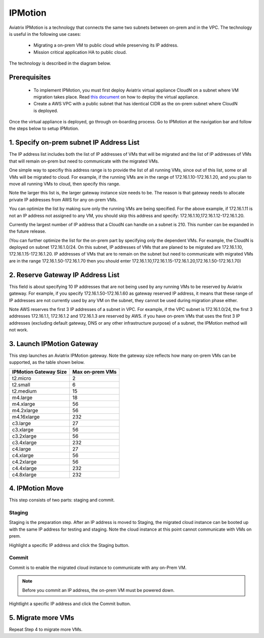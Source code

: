 .. meta::
  :description: IPMotion Ref Design
  :keywords: AWS Migration, DR, Disaster Recovery, aviatrix, Preserving IP address, IPMotion 


=================================
IPMotion
=================================

Aviatrix IPMotion is a technology that connects the same two subnets between on-prem and in the VPC. The technology 
is useful in the following use cases:

  * Migrating a on-prem VM to public cloud while preserving its IP address.
  * Mission critical application HA to public cloud.

The technology is described in the diagram below. 

 |image0|

Prerequisites
--------------

 - To implement IPMotion, you must first deploy Aviatrix virtual appliance CloudN on a subnet where VM migration takes place.  Read `this document <http://docs.aviatrix.com/StartUpGuides/CloudN-Startup-Guide.html>`_ on how to deploy the virtual appliance. 

 - Create a AWS VPC with a public subnet that has identical CIDR as the on-prem subnet where CloudN is deployed. 


Once the virtual appliance is deployed, go through on-boarding process. 
Go to IPMotion at the navigation bar and 
follow the steps below to setup IPMotion.  

1. Specify on-prem subnet IP Address List
-------------------------------------------

The IP address list includes both the list of IP addresses of VMs that will be 
migrated and the list of IP addresses of VMs that will remain on-prem 
but need to communicate with the migrated VMs. 

One simple way to specifiy this address range is to provide the list of 
all running VMs, since out of this list, 
some or all VMs will be migrated to cloud. For example, if the running VMs
are in the range of 172.16.1.10-172.16.1.20, and you plan to move
all running VMs to cloud, then specify this range.  

Note the larger this list is, the larger gateway instance size needs to be. 
The reason is that gateway needs to allocate private IP addresses from AWS
for any on-prem VMs. 

You can optimize the list by making sure only the running VMs are being specified. For the above example, if 172.16.1.11 is not an IP address not assigned to any VM, you should skip this address and specify: 172.16.1.10,172.16.1.12-172.16.1.20. 

Currently the largest number of IP address that a CloudN can handle on a subnet is 210. This number can be expanded in the future release. 

(You can further optimize the list for the on-prem part by specifying only the 
dependent VMs. 
For example, the CloudN is deployed on subnet 172.16.1.0/24. On this subnet, IP addresses of VMs that are planed to be migrated are 
172.16.1.10, 172.16.1.15-172.16.1.20. 
IP addresses of VMs that are to remain on the subnet but need to 
communicate with migrated VMs are in the range 172.16.1.50-172.16.1.70
then you should enter 
172.16.1.10,172.16.1.15-172.16.1.20,172.16.1.50-172.16.1.70)

2. Reserve Gateway IP Address List
-------------------------------------

This field is about specifying 10 IP addresses that are not being used by 
any running VMs to be reserved by Aviatrix gateway. For example, 
if you specify 172.16.1.50-172.16.1.60 as gateway reserved IP address, 
it means that these range of IP addresses are not currently used by any VM on 
the subnet, they cannot be used during migration phase either. 

Note AWS reserves the first 3 IP addresses of a subnet in VPC. 
For example, if the VPC subnet is 172.16.1.0/24, the first 3 addresses 
172.16.1.1, 172.16.1.2 and 172.16.1.3 are reserved by AWS.
if you have on-prem VMs that uses the first 3 IP addresses (excluding
default gateway, DNS or any other infrastructure purpose) of a subnet, the 
IPMotion method will not work. 


3. Launch IPMotion Gateway
----------------------------

This step launches an Aviatrix IPMotion gateway. 
Note the gateway size reflects how many on-prem VMs can be supported, as 
the table shown below.

===============================    ================================================================================
**IPMotion Gateway Size**           **Max on-prem VMs**
===============================    ================================================================================
t2.micro                           2
t2.small                           6
t2.medium                          15
m4.large                           18
m4.xlarge                          56
m4.2xlarge                         56
m4.16xlarge                        232
c3.large                           27
c3.xlarge                          56
c3.2xlarge                         56
c3.4xlarge                         232
c4.large                           27
c4.xlarge                          56
c4.2xlarge                         56
c4.4xlarge                         232
c4.8xlarge                         232
===============================    ================================================================================


4. IPMotion Move
------------------

This step consists of two parts: staging and commit. 

Staging
^^^^^^^^
Staging is the preparation step. After an IP address is moved to Staging, the migrated cloud instance can be booted
up with the same IP address for testing and staging. Note the cloud instance at this point cannot communicate with VMs on prem.

Highlight a specific IP address and click the Staging button. 

Commit
^^^^^^^^
Commit is to enable the migrated cloud instance to communicate with any on-Prem VM. 

.. Note:: Before you commit an IP address, the on-prem VM must be powered down. 
..

Hightlight a specific IP address and click the Commit button. 

5. Migrate more VMs
---------------------

Repeat Step 4 to migrate more VMs.

 
.. |image0| image:: ipmotion_media/ipmotion.png
   :width: 5.55625in
   :height: 3.26548in

.. disqus::
